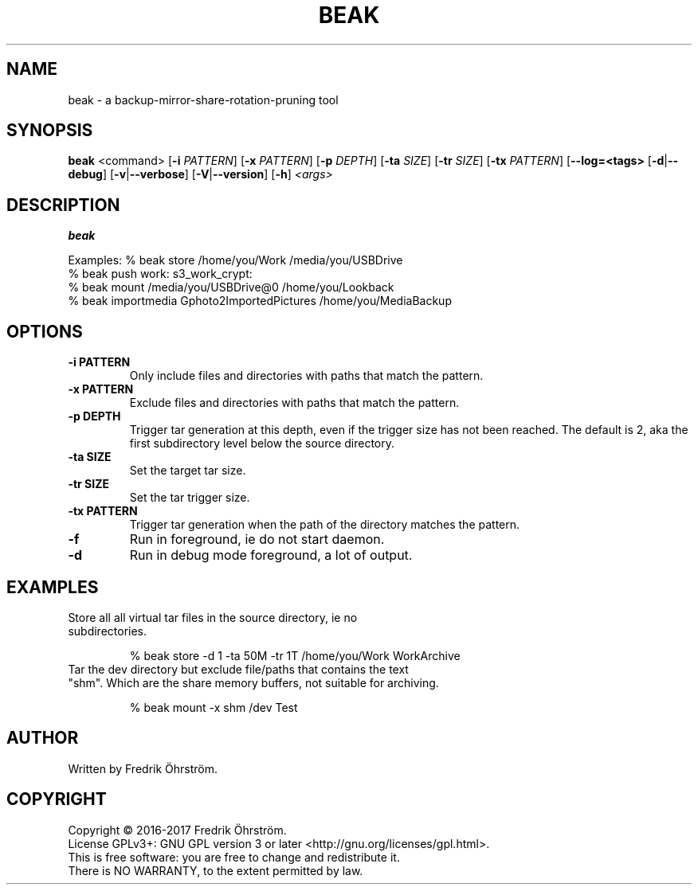 .TH BEAK 1
.SH NAME
beak \- a backup-mirror-share-rotation-pruning tool

.SH SYNOPSIS
.B beak
<command>
[\fB\-i\fR \fIPATTERN\fR]
[\fB\-x\fR \fIPATTERN\fR]
[\fB\-p\fR \fIDEPTH\fR]
[\fB\-ta\fR \fISIZE\fR]
[\fB\-tr\fR \fISIZE\fR]
[\fB\-tx\fR \fIPATTERN\fR]
[\fB\--log=<tags>\fR
[\fB\-d\fR|\fB\--debug\fR]
[\fB\-v\fR|\fB\--verbose\fR]
[\fB\-V\fR|\fB\--version\fR]
[\fB\-h\fR]
\fI<args>\fR

.SH DESCRIPTION
.B beak

Examples:    % beak store /home/you/Work /media/you/USBDrive
             % beak push work: s3_work_crypt:
             % beak mount /media/you/USBDrive@0 /home/you/Lookback
             % beak importmedia Gphoto2ImportedPictures /home/you/MediaBackup

.SH OPTIONS
.TP
.BR \-i " " PATTERN
Only include files and directories with paths that match the pattern.

.TP
.BR \-x " " PATTERN
Exclude files and directories with paths that match the pattern.

.TP
.BR \-p " " DEPTH
Trigger tar generation at this depth, even if the trigger size has not been reached.
The default is 2, aka the first subdirectory level below the source directory.

.TP
.BR \-ta " " SIZE
Set the target tar size.

.TP
.BR \-tr " " SIZE
Set the tar trigger size.

.TP
.BR \-tx " " PATTERN
Trigger tar generation when the path of the directory matches the pattern.

.TP
.BR \-f
Run in foreground, ie do not start daemon.

.TP
.BR \-d
Run in debug mode foreground, a lot of output.

.SH EXAMPLES
.TP

Store all all virtual tar files in the source directory, ie no subdirectories.

% beak store -d 1 -ta 50M -tr 1T /home/you/Work WorkArchive

.TP
Tar the dev directory but exclude file/paths that contains the text "shm". Which are the share memory buffers, not suitable for archiving.

% beak mount -x shm /dev Test

.SH AUTHOR
Written by Fredrik Öhrström.

.SH COPYRIGHT
Copyright \(co 2016-2017 Fredrik Öhrström.
.br
License GPLv3+: GNU GPL version 3 or later <http://gnu.org/licenses/gpl.html>.
.br
This is free software: you are free to change and redistribute it.
.br
There is NO WARRANTY, to the extent permitted by law.
